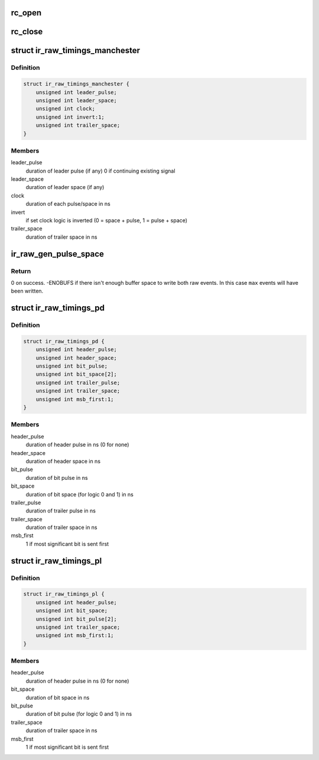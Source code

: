 .. -*- coding: utf-8; mode: rst -*-
.. src-file: drivers/media/rc/rc-core-priv.h

.. _`rc_open`:

rc_open
=======

.. c:function:: int rc_open(struct rc_dev *rdev)

    Opens a RC device

    :param struct rc_dev \*rdev:
        pointer to struct rc_dev.

.. _`rc_close`:

rc_close
========

.. c:function:: void rc_close(struct rc_dev *rdev)

    Closes a RC device

    :param struct rc_dev \*rdev:
        pointer to struct rc_dev.

.. _`ir_raw_timings_manchester`:

struct ir_raw_timings_manchester
================================

.. c:type:: struct ir_raw_timings_manchester

    Manchester coding timings

.. _`ir_raw_timings_manchester.definition`:

Definition
----------

.. code-block:: c

    struct ir_raw_timings_manchester {
        unsigned int leader_pulse;
        unsigned int leader_space;
        unsigned int clock;
        unsigned int invert:1;
        unsigned int trailer_space;
    }

.. _`ir_raw_timings_manchester.members`:

Members
-------

leader_pulse
    duration of leader pulse (if any) 0 if continuing
    existing signal

leader_space
    duration of leader space (if any)

clock
    duration of each pulse/space in ns

invert
    if set clock logic is inverted
    (0 = space + pulse, 1 = pulse + space)

trailer_space
    duration of trailer space in ns

.. _`ir_raw_gen_pulse_space`:

ir_raw_gen_pulse_space
======================

.. c:function:: int ir_raw_gen_pulse_space(struct ir_raw_event **ev, unsigned int *max, unsigned int pulse_width, unsigned int space_width)

    generate pulse and space raw events.

    :param struct ir_raw_event \*\*ev:
        Pointer to pointer to next free raw event.
        Will be incremented for each raw event written.

    :param unsigned int \*max:
        Pointer to number of raw events available in buffer.
        Will be decremented for each raw event written.

    :param unsigned int pulse_width:
        Width of pulse in ns.

    :param unsigned int space_width:
        Width of space in ns.

.. _`ir_raw_gen_pulse_space.return`:

Return
------

0 on success.
-ENOBUFS if there isn't enough buffer space to write both raw
events. In this case \ ``max``\  events will have been written.

.. _`ir_raw_timings_pd`:

struct ir_raw_timings_pd
========================

.. c:type:: struct ir_raw_timings_pd

    pulse-distance modulation timings

.. _`ir_raw_timings_pd.definition`:

Definition
----------

.. code-block:: c

    struct ir_raw_timings_pd {
        unsigned int header_pulse;
        unsigned int header_space;
        unsigned int bit_pulse;
        unsigned int bit_space[2];
        unsigned int trailer_pulse;
        unsigned int trailer_space;
        unsigned int msb_first:1;
    }

.. _`ir_raw_timings_pd.members`:

Members
-------

header_pulse
    duration of header pulse in ns (0 for none)

header_space
    duration of header space in ns

bit_pulse
    duration of bit pulse in ns

bit_space
    duration of bit space (for logic 0 and 1) in ns

trailer_pulse
    duration of trailer pulse in ns

trailer_space
    duration of trailer space in ns

msb_first
    1 if most significant bit is sent first

.. _`ir_raw_timings_pl`:

struct ir_raw_timings_pl
========================

.. c:type:: struct ir_raw_timings_pl

    pulse-length modulation timings

.. _`ir_raw_timings_pl.definition`:

Definition
----------

.. code-block:: c

    struct ir_raw_timings_pl {
        unsigned int header_pulse;
        unsigned int bit_space;
        unsigned int bit_pulse[2];
        unsigned int trailer_space;
        unsigned int msb_first:1;
    }

.. _`ir_raw_timings_pl.members`:

Members
-------

header_pulse
    duration of header pulse in ns (0 for none)

bit_space
    duration of bit space in ns

bit_pulse
    duration of bit pulse (for logic 0 and 1) in ns

trailer_space
    duration of trailer space in ns

msb_first
    1 if most significant bit is sent first

.. This file was automatic generated / don't edit.


